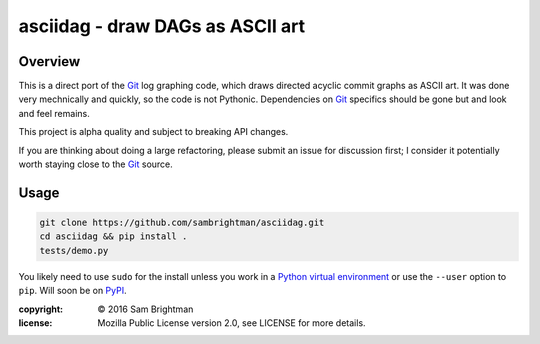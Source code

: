 asciidag - draw DAGs as ASCII art
=================================

|build-status| |coverage| |requires|

.. |build-status| image:: https://travis-ci.org/sambrightman/asciidag.svg?branch=master
    :target: https://travis-ci.org/sambrightman/asciidag
    :alt: Travis CI status

.. |coverage| image:: https://coveralls.io/repos/github/sambrightman/asciidag/badge.svg?branch=master
    :target: https://coveralls.io/github/sambrightman/asciidag?branch=master
    :alt: Coverage

.. |requires| image:: https://requires.io/github/sambrightman/asciidag/requirements.svg?branch=master
     :target: https://requires.io/github/sambrightman/asciidag/requirements/?branch=master
     :alt: Requirements Status

Overview
--------

This is a direct port of the `Git`_ log graphing code, which draws
directed acyclic commit graphs as ASCII art. It was done very
mechnically and quickly, so the code is not Pythonic. Dependencies on
`Git`_ specifics should be gone but and look and feel remains.

This project is alpha quality and subject to breaking API changes.

If you are thinking about doing a large refactoring, please submit an
issue for discussion first; I consider it potentially worth staying
close to the `Git`_ source.


Usage
-----

.. code-block:: bash

    git clone https://github.com/sambrightman/asciidag.git
    cd asciidag && pip install .
    tests/demo.py

You likely need to use ``sudo`` for the install unless you work in a
`Python virtual environment`_ or use the ``--user`` option to
``pip``. Will soon be on `PyPI`_.

.. image:: images/demo.png?raw=true
   :alt: Demonstration screenshot

:copyright: © 2016 Sam Brightman
:license: Mozilla Public License version 2.0, see LICENSE for more details.

.. _Python virtual environment: http://docs.python-guide.org/en/latest/dev/virtualenvs
.. _Git: https://git-scm.com
.. _PyPI: https://pypi.python.org

